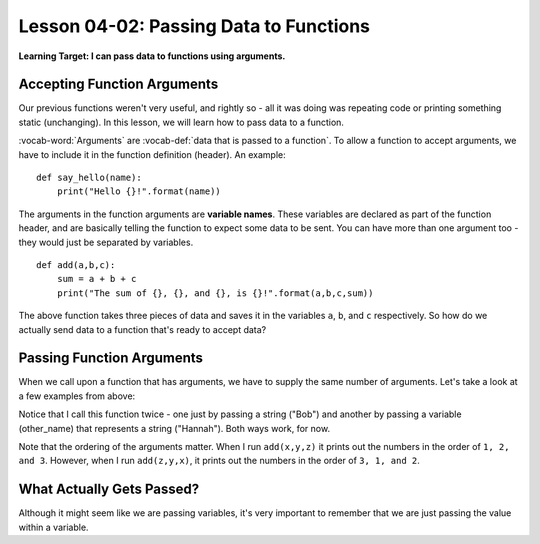 .. qnum::
   :start: 1
   :prefix: u0402-


Lesson 04-02: Passing Data to Functions
=======================================

**Learning Target: I can pass data to functions using arguments.**

Accepting Function Arguments
----------------------------

Our previous functions weren't very useful, and rightly so - all it was doing was repeating code or printing something static (unchanging).  In this lesson, we will learn how to pass data to a function.

:vocab-word:`Arguments` are :vocab-def:`data that is passed to a function`.  To allow a function to accept arguments, we have to include it in the function definition (header).  An example:

::
   
   def say_hello(name):
       print("Hello {}!".format(name))

The arguments in the function arguments are **variable names**.  These variables are declared as part of the function header, and are basically telling the function to expect some data to be sent.  You can have more than one argument too - they would just be separated by variables.

::
   
   def add(a,b,c):
       sum = a + b + c
       print("The sum of {}, {}, and {}, is {}!".format(a,b,c,sum))

The above function takes three pieces of data and saves it in the variables ``a``, ``b``, and ``c`` respectively.  So how do we actually send data to a function that's ready to accept data?

Passing Function Arguments
--------------------------

When we call upon a function that has arguments, we have to supply the same number of arguments.  Let's take a look at a few examples from above:

.. activecode:: 0402_ex_1
   :autorun:

   def say_hello(name):
       print("Hello {}!".format(name))
   
   say_hello("Bob")
   
   other_name = "Hannah"
   say_hello(other_name)

Notice that I call this function twice - one just by passing a string ("Bob") and another by passing a variable (other_name) that represents a string ("Hannah").  Both ways work, for now.

.. activecode:: 0402_ex_2
   :autorun:   
   
   def add(a,b,c):
       sum = a + b + c
       print("The sum of {}, {}, and {}, is {}!".format(a,b,c,sum))
   
   add(1,2,3)
   
   x = 1
   y = 2
   z = 3
   add(x,y,z)
   add(z,y,x)

Note that the ordering of the arguments matter.  When I run ``add(x,y,z)`` it prints out the numbers in the order of ``1, 2, and 3``.  However, when I run ``add(z,y,x)``, it prints out the numbers in the order of ``3, 1, and 2``.

What Actually Gets Passed?
--------------------------

Although it might seem like we are passing variables, it's very important to remember that we are just passing the value within a variable.